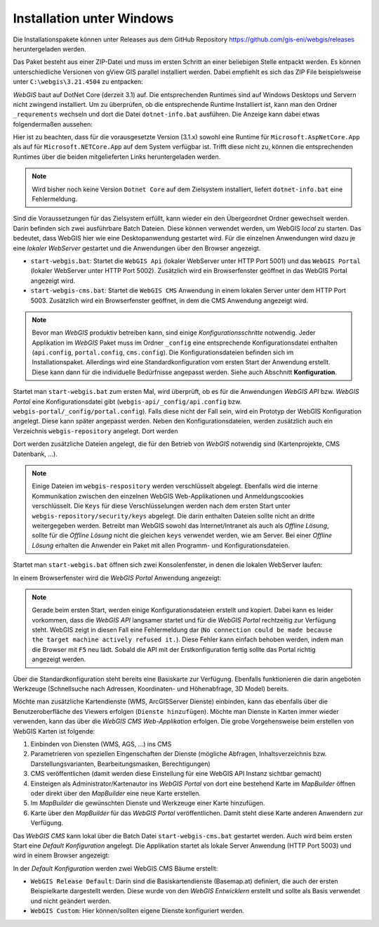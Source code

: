Installation unter Windows
==========================

Die Installationspakete können unter Releases aus dem GitHub Repository https://github.com/gis-eni/webgis/releases heruntergeladen werden.

Das Paket besteht aus einer ZIP-Datei und muss im ersten Schritt an einer beliebigen Stelle entpackt werden.
Es können unterschiedliche Versionen von gView GIS parallel installiert werden. Dabei empfiehlt es sich das ZIP File beispielsweise unter ``C:\webgis\3.21.4504`` zu entpacken:

.. image:: img/install1.png

*WebGIS* baut auf DotNet Core (derzeit 3.1) auf. Die entsprechenden Runtimes sind auf Windows Desktops und Servern nicht zwingend installiert.
Um zu überprüfen, ob die entsprechende Runtime Installiert ist, kann man den Ordner ``_requrements`` wechseln und dort die Datei ``dotnet-info.bat`` ausführen.
Die Anzeige kann dabei etwas folgendermaßen aussehen:

.. image:: img/install2.png

Hier ist zu beachten, dass für die vorausgesetzte Version (3.1.x) sowohl eine Runtime für ``Microsoft.AspNetCore.App`` als auf für ``Microsoft.NETCore.App`` auf dem System verfügbar ist.
Trifft diese nicht zu, können die entsprechenden Runtimes über die beiden mitgelieferten Links heruntergeladen werden.

.. image:: img/install3.png

.. note::
   Wird bisher noch keine Version ``Dotnet Core`` auf dem Zielsystem installiert, liefert ``dotnet-info.bat`` eine Fehlermeldung.

Sind die Voraussetzungen für das Zielsystem erfüllt, kann wieder ein den Übergeordnet Ordner gewechselt werden.
Darin befinden sich zwei ausführbare Batch Dateien. Diese können verwendet werden, um WebGIS *local* zu starten. Das bedeutet, dass WebGIS hier wie eine Desktopanwendung gestartet wird.
Für die einzelnen Anwendungen wird dazu je eine *lokaler WebServer* gestartet und die Anwendungen über den Browser angezeigt.

* ``start-webgis.bat``:
  Startet die ``WebGIS Api`` (lokaler WebServer unter HTTP Port 5001) und das ``WebGIS Portal`` (lokaler WebServer unter HTTP Port 5002). Zusätzlich wird ein Browserfenster geöffnet in das WebGIS Portal angezeigt wird.

* ``start-webgis-cms.bat``:
  Startet die ``WebGIS CMS`` Anwendung in einem lokalen Server unter dem HTTP Port 5003. Zusätzlich wird ein Browserfenster geöffnet, in dem die CMS Anwendung angezeigt wird.

.. note::
   Bevor man *WebGIS* produktiv betreiben kann, sind einige *Konfigurationsschritte* notwendig. Jeder Applikation im *WebGIS* Paket muss im Ordner ``_config`` eine entsprechende Konfigurationsdatei enthalten (``api.config``, ``portal.config``, ``cms.config``).
   Die Konfigurationsdateien befinden sich im Installationspaket. Allerdings wird eine Standardkonfiguration vom ersten Start der Anwendung erstellt. Diese kann dann für die individuelle Bedürfnisse angepasst werden.
   Siehe auch Abschnitt **Konfiguration**. 

Startet man ``start-webgis.bat`` zum ersten Mal, wird überprüft, ob es für die Anwendungen *WebGIS API* bzw. *WebGIS Portal* eine Konfigurationsdatei gibt (``webgis-api/_config/api.config`` bzw. ``webgis-portal/_config/portal.config``).
Falls diese nicht der Fall sein, wird ein Prototyp der WebGIS Konfiguration angelegt. Diese kann später angepasst werden. Neben den Konfigurationsdateien, werden zusätzlich auch ein Verzeichnis ``webgis-repository`` angelegt.
Dort werden 

.. image:: img/install4.png

Dort werden zusätzliche Dateien angelegt, die für den Betrieb von *WebGIS* notwendig sind (Kartenprojekte, CMS Datenbank, ...).

.. note::
   Einige Dateien im ``webgis-respository`` werden verschlüsselt abgelegt. Ebenfalls wird die interne Kommunikation zwischen den einzelnen WebGIS Web-Applikationen und Anmeldungscookies verschlüsselt.
   Die ``Keys`` für diese Verschlüsselungen werden nach dem ersten Start unter ``webgis-repository/security/keys`` abgelegt. Die darin enthalten Dateien sollte nicht an dritte weitergegeben werden.
   Betreibt man WebGIS sowohl das Internet/Intranet als auch als *Offline Lösung*, sollte für die *Offline Lösung* nicht die gleichen ``keys`` verwendet werden, wie am Server. Bei einer *Offline Lösung* erhalten
   die Anwender ein Paket mit allen Programm- und Konfigurationsdateien.

Startet man ``start-webgis.bat`` öffnen sich zwei Konsolenfenster, in denen die lokalen WebServer laufen:

.. image:: img/install5.png

In einem Browserfenster wird die *WebGIS Portal* Anwendung angezeigt:

.. image:: img/install6.png

.. note::
   Gerade beim ersten Start, werden einige Konfigurationsdateien erstellt und kopiert. Dabei kann es leider vorkommen, dass die *WebGIS API* langsamer startet und für die *WebGIS Portal* rechtzeitig zur Verfügung steht.
   WebGIS zeigt in diesen Fall eine Fehlermeldung dar (``No connection could be made because the target machine actively refused it.``). Diese Fehler kann einfach behoben werden, indem man die Browser mit ``F5`` neu lädt.
   Sobald die API mit der Erstkonfiguration fertig sollte das Portal richtig angezeigt werden.

Über die Standardkonfiguration steht bereits eine Basiskarte zur Verfügung. Ebenfalls funktionieren die darin angeboten Werkzeuge (Schnellsuche nach Adressen, Koordinaten- und Höhenabfrage, 3D Model) bereits.

Möchte man zusätzliche Kartendienste (WMS, ArcGISServer Dienste) einbinden, kann das ebenfalls über die Benutzeroberfläche des Viewers erfolgen (``Dienste hinzufügen``). Möchte man Dienste in Karten immer wieder verwenden,
kann das über die *WebGIS CMS Web-Applikation* erfolgen. Die grobe Vorgehensweise beim erstellen von WebGIS Karten ist folgende:

1. Einbinden von Diensten (WMS, AGS, ...) ins CMS

2. Parametrieren von speziellen Eingenschaften der Dienste (mögliche Abfragen, Inhaltsverzeichnis bzw. Darstellungsvarianten, Bearbeitungsmasken, Berechtigungen)

3. CMS veröffentlichen (damit werden diese Einstellung für eine WebGIS API Instanz sichtbar gemacht)

4. Einsteigen als Administrator/Kartenautor ins *WebGIS Portal* von dort eine bestehend Karte im *MapBuilder* öffnen oder direkt über den *MapBuilder* eine neue Karte erstellen.

5. Im *MapBuilder* die gewünschten Dienste und Werkzeuge einer Karte hinzufügen.

6. Karte über den *MapBuilder* für das *WebGIS Portal* veröffentlichen. Damit steht diese Karte anderen Anwendern zur Verfügung.

Das *WebGIS CMS* kann lokal über die Batch Datei ``start-webgis-cms.bat`` gestartet werden. Auch wird beim ersten Start eine *Default Konfiguration* angelegt. 
Die Applikation startet als lokale Server Anwendung (HTTP Port 5003) und wird in einem Browser angezeigt:

.. image:: img/install7.png

In der *Default Konfiguration* werden zwei WebGIS CMS Bäume erstellt:

* ``WebGIS Release Default``: Darin sind die Basiskartendienste (Basemap.at) definiert, die auch der ersten Beispielkarte dargestellt werden. Diese wurde von den *WebGIS Entwicklern* erstellt und sollte als Basis verwendet und nicht geändert werden.
* ``WebGIS Custom``: Hier können/sollten eigene Dienste konfiguriert werden. 

